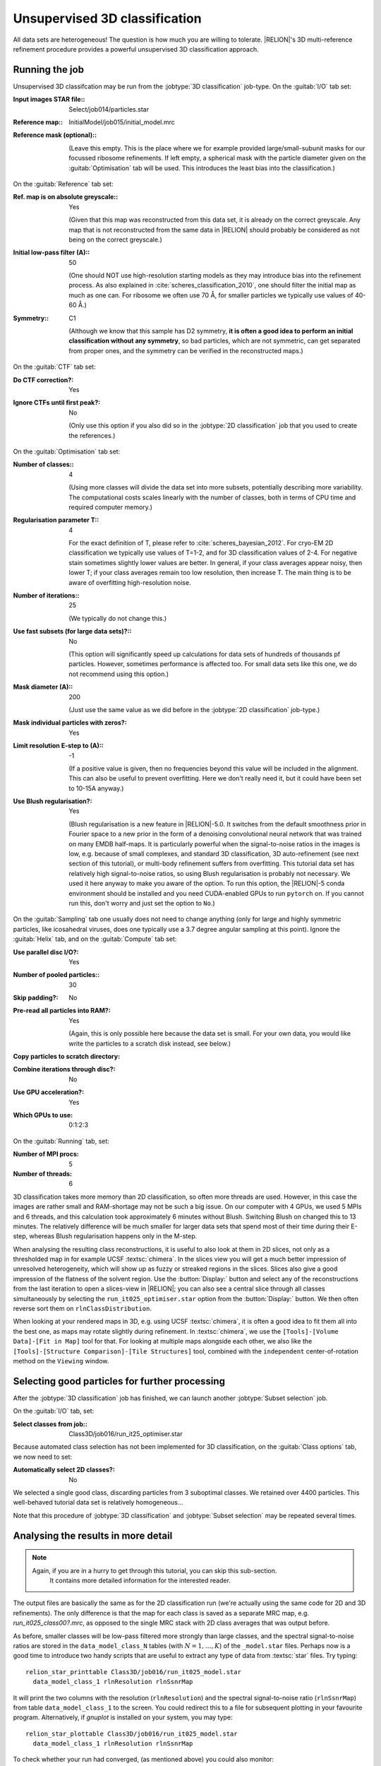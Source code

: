 .. _sec_class3d:

Unsupervised 3D classification
==============================

All data sets are heterogeneous! The question is how much you are willing to tolerate. |RELION|'s 3D multi-reference refinement procedure provides a powerful unsupervised 3D classification approach.


Running the job
---------------

Unsupervised 3D classifcation may be run from the :jobtype:`3D classification` job-type.
On the :guitab:`I/O` tab set:

:Input images STAR file:: Select/job014/particles.star

:Reference map:: InitialModel/job015/initial_model.mrc

:Reference mask (optional):: \

     (Leave this empty.
     This is the place where we for example provided large/small-subunit masks for our focussed ribosome refinements.
     If left empty, a spherical mask with the particle diameter given on the :guitab:`Optimisation` tab will be used.
     This introduces the least bias into the classification.)


On the :guitab:`Reference` tab set:

:Ref. map is on absolute greyscale:: Yes

     (Given that this map was reconstructed from this data set, it is already on the correct greyscale.
     Any map that is not reconstructed from the same data in |RELION| should probably be considered as not being on the correct greyscale.)

:Initial low-pass filter (A):: 50

     (One should NOT use high-resolution starting models as they may introduce bias into the refinement process.
     As also explained in :cite:`scheres_classification_2010`, one should filter the initial map as much as one can.
     For ribosome we often use 70 Å, for smaller particles we typically use values of 40-60 Å.)

:Symmetry:: C1

     (Although we know that this sample has D2 symmetry, **it is often a good idea to perform an initial classification without any symmetry**, so bad particles, which are not symmetric, can get separated from proper ones, and the symmetry can be verified in the reconstructed maps.)


On the :guitab:`CTF` tab set:

:Do CTF correction?: Yes

:Ignore CTFs until first peak?: No

     (Only use this option if you also did so in the :jobtype:`2D classification` job that you used to create the references.)


On the :guitab:`Optimisation` tab set:

:Number of classes:: 4

     (Using more classes will divide the data set into more subsets, potentially describing more variability.
     The computational costs scales linearly with the number of classes, both in terms of CPU time and required computer memory.)

:Regularisation parameter T:: 4

     For the exact definition of T, please refer to :cite:`scheres_bayesian_2012`.
     For cryo-EM 2D classification we typically use values of T=1-2, and for 3D classification values of 2-4.
     For negative stain sometimes slightly lower values are better.
     In general, if your class averages appear noisy, then lower T; if your class averages remain too low resolution, then increase T.
     The main thing is to be aware of overfitting high-resolution noise.

:Number of iterations:: 25

     (We typically do not change this.)

:Use fast subsets (for large data sets)?:: No

     (This option will significantly speed up calculations for data sets of hundreds of thousands pf particles.
     However, sometimes performance is affected too.
     For small data sets like this one, we do not recommend using this option.)

:Mask diameter (A):: 200

     (Just use the same value as we did before in the :jobtype:`2D classification` job-type.)

:Mask individual particles with zeros?: Yes

:Limit resolution E-step to (A):: -1

     (If a positive value is given, then no frequencies beyond this value will be included in the alignment.
     This can also be useful to prevent overfitting.
     Here we don't really need it, but it could have been set to 10-15A anyway.)

:Use Blush regularisation?: Yes

     (Blush regularisation is a new feature in |RELION|-5.0. It switches from the default smoothness prior in Fourier space to a new prior in the form of a denoising convolutional neural network that was trained on many EMDB half-maps. It is particularly powerful when the signal-to-noise ratios in the images is low, e.g. because of small complexes, and standard 3D classification, 3D auto-refinement (see next section of this tutorial), or multi-body refinement suffers from overfitting. This tutorial data set has relatively high signal-to-noise ratios, so using Blush regularisation is probably not necessary. We used it here anyway to make you aware of the option. To run this option, the |RELION|-5 conda environment should be installed and you need CUDA-enabled GPUs to run ``pytorch`` on. If you cannot run this, don't worry and just set the option to ``No``.)


On the :guitab:`Sampling` tab one usually does not need to change anything (only for large and highly symmetric particles, like icosahedral viruses, does one typically use a 3.7 degree angular sampling at this point).
Ignore the :guitab:`Helix` tab, and on the :guitab:`Compute` tab set:


:Use parallel disc I/O?: Yes

:Number of pooled particles:: 30

:Skip padding?: No

:Pre-read all particles into RAM?: Yes

     (Again, this is only possible here because the data set is small. For your own data, you would like write the particles to a scratch disk instead, see below.)

:Copy particles to scratch directory: \ 

:Combine iterations through disc?: No

:Use GPU acceleration?: Yes

:Which GPUs to use: 0:1:2:3

On the :guitab:`Running` tab, set:

:Number of MPI procs: 5

:Number of threads: 6

3D classification takes more memory than 2D classification, so often more threads are used.
However, in this case the images are rather small and RAM-shortage may not be such a big issue.
On our computer with 4 GPUs, we used 5 MPIs and 6 threads, and this calculation took approximately 6 minutes without Blush. Switching Blush on changed this to 13 minutes. The relatively difference will be much smaller for larger data sets that spend most of their time during their E-step, whereas Blush regularisation happens only in the M-step. 

When analysing the resulting class reconstructions, it is useful to also look at them in 2D slices, not only as a thresholded map in for example UCSF :textsc:`chimera`.
In the slices view you will get a much better impression of unresolved heterogeneity, which will show up as fuzzy or streaked regions in the slices.
Slices also give a good impression of the flatness of the solvent region.
Use the :button:`Display:` button and select any of the reconstructions from the last iteration to open a slices-view in |RELION|; you can also see a central slice through all classes simultaneously by selecting the ``run_it025_optimiser.star`` option from the :button:`Display:` button. We then often reverse sort them on ``rlnClassDistribution``.

When looking at your rendered maps in 3D, e.g. using UCSF :textsc:`chimera`, it is often a good idea to fit them all into the best one, as maps may rotate slightly during refinement.
In :textsc:`chimera`, we use the ``[Tools]-[Volume Data]-[Fit in Map]`` tool for that.
For looking at multiple maps alongside each other, we also like the ``[Tools]-[Structure Comparison]-[Tile Structures]`` tool, combined with the ``independent`` center-of-rotation method on the ``Viewing`` window.

Selecting good particles for further processing
-----------------------------------------------

After the :jobtype:`3D classification` job has finished, we can launch another :jobtype:`Subset selection` job.

On the :guitab:`I/O` tab, set:

:Select classes from job:: Class3D/job016/run\_it25\_optimiser.star

Because automated class selection has not been implemented for 3D classification, on the :guitab:`Class options` tab, we now need to set:

:Automatically select 2D classes?: No

We selected a single good class, discarding particles from 3 suboptimal classes. We retained over 4400 particles. This well-behaved tutorial data set is relatively homogeneous...

Note that this procedure of :jobtype:`3D classification` and :jobtype:`Subset selection` may be repeated several times.


Analysing the results in more detail
------------------------------------

.. note::
    Again, if you are in a hurry to get through this tutorial, you can skip this sub-section.
     It contains more detailed information for the interested reader.

The output files are basically the same as for the 2D classification run (we're actually using the same code for 2D and 3D refinements).
The only difference is that the map for each class is saved as a separate MRC map, e.g. `run_it025_class00?.mrc`, as opposed to the single MRC stack with 2D class averages that was output before.

As before, smaller classes will be low-pass filtered more strongly than large classes, and the spectral signal-to-noise ratios are stored in the ``data_model_class_N`` tables (with :math:`N=1,\dots,K`) of the ``_model.star`` files.
Perhaps now is a good time to introduce two handy scripts that are useful to extract any type of data from :textsc:`star` files.
Try typing:

::

    relion_star_printtable Class3D/job016/run_it025_model.star
      data_model_class_1 rlnResolution rlnSsnrMap

It will print the two columns with the resolution (``rlnResolution``) and the spectral signal-to-noise ratio (``rlnSsnrMap``) from table ``data_model_class_1`` to the screen.
You could redirect this to a file for subsequent plotting in your favourite program.
Alternatively, if `gnuplot` is installed on your system, you may type:

::

    relion_star_plottable Class3D/job016/run_it025_model.star
      data_model_class_1 rlnResolution rlnSsnrMap

To check whether your run had converged, (as mentioned above) you could also monitor:

::

    grep _rlnChangesOptimalClasses Class3D/job016/run_it???_optimiser.star

As you may appreciate by now: the :textsc:`star` files are a very convenient way of handling many different types of input and output data.
Linux shell commands like ``grep`` and ``awk``, possibly combined into scripts like ``relion_star_printtable``, provide you with a flexible and powerful way to analyze your results.
